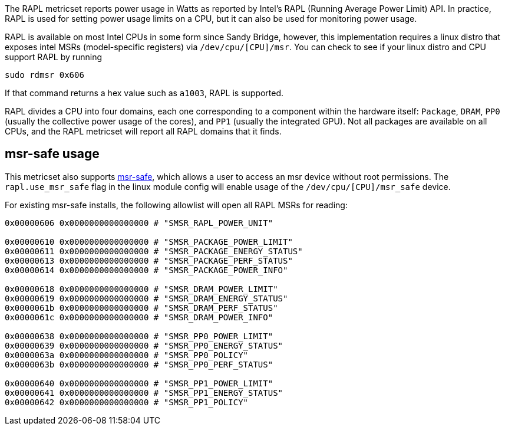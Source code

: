 The RAPL metricset reports power usage in Watts as reported by Intel's RAPL (Running Average Power Limit) API. In practice, RAPL is used for setting power usage limits on a CPU, but it can also be used for monitoring power usage.

RAPL is available on most Intel CPUs in some form since Sandy Bridge, however, this implementation requires a linux distro that exposes intel MSRs (model-specific registers) via `/dev/cpu/[CPU]/msr`. You can check to see if your linux distro and CPU support RAPL by running

```
sudo rdmsr 0x606
```
If that command returns a hex value such as `a1003`, RAPL is supported.

RAPL divides a CPU into four domains, each one corresponding to a component within the hardware itself: `Package`, `DRAM`, `PP0` (usually the collective power usage of the cores), and `PP1` (usually the integrated GPU). Not all packages are available on all CPUs, and the RAPL metricset will report all RAPL domains that it finds.

## msr-safe usage


This metricset also supports https://github.com/LLNL/msr-safe[msr-safe], which allows a user to access an msr device without root permissions. The `rapl.use_msr_safe` flag in the linux module config will enable usage of the `/dev/cpu/[CPU]/msr_safe` device.


For existing msr-safe installs, the following allowlist will open all RAPL MSRs for reading:

```
0x00000606 0x0000000000000000 # "SMSR_RAPL_POWER_UNIT"

0x00000610 0x0000000000000000 # "SMSR_PACKAGE_POWER_LIMIT"
0x00000611 0x0000000000000000 # "SMSR_PACKAGE_ENERGY_STATUS"
0x00000613 0x0000000000000000 # "SMSR_PACKAGE_PERF_STATUS"
0x00000614 0x0000000000000000 # "SMSR_PACKAGE_POWER_INFO"

0x00000618 0x0000000000000000 # "SMSR_DRAM_POWER_LIMIT"
0x00000619 0x0000000000000000 # "SMSR_DRAM_ENERGY_STATUS"
0x0000061b 0x0000000000000000 # "SMSR_DRAM_PERF_STATUS"
0x0000061c 0x0000000000000000 # "SMSR_DRAM_POWER_INFO"

0x00000638 0x0000000000000000 # "SMSR_PP0_POWER_LIMIT"
0x00000639 0x0000000000000000 # "SMSR_PP0_ENERGY_STATUS"
0x0000063a 0x0000000000000000 # "SMSR_PP0_POLICY"
0x0000063b 0x0000000000000000 # "SMSR_PP0_PERF_STATUS"

0x00000640 0x0000000000000000 # "SMSR_PP1_POWER_LIMIT"
0x00000641 0x0000000000000000 # "SMSR_PP1_ENERGY_STATUS"
0x00000642 0x0000000000000000 # "SMSR_PP1_POLICY"
```